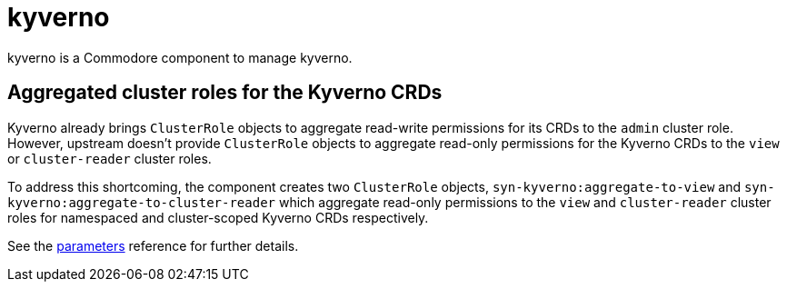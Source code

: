 = kyverno

kyverno is a Commodore component to manage kyverno.

== Aggregated cluster roles for the Kyverno CRDs

Kyverno already brings `ClusterRole` objects to aggregate read-write permissions for its CRDs to the `admin` cluster role.
However, upstream doesn't provide `ClusterRole` objects to aggregate read-only permissions for the Kyverno CRDs to the `view` or `cluster-reader` cluster roles.

To address this shortcoming, the component creates two `ClusterRole` objects, `syn-kyverno:aggregate-to-view` and `syn-kyverno:aggregate-to-cluster-reader` which aggregate read-only permissions to the `view` and `cluster-reader` cluster roles for namespaced and cluster-scoped Kyverno CRDs respectively.

See the xref:references/parameters.adoc[parameters] reference for further details.
